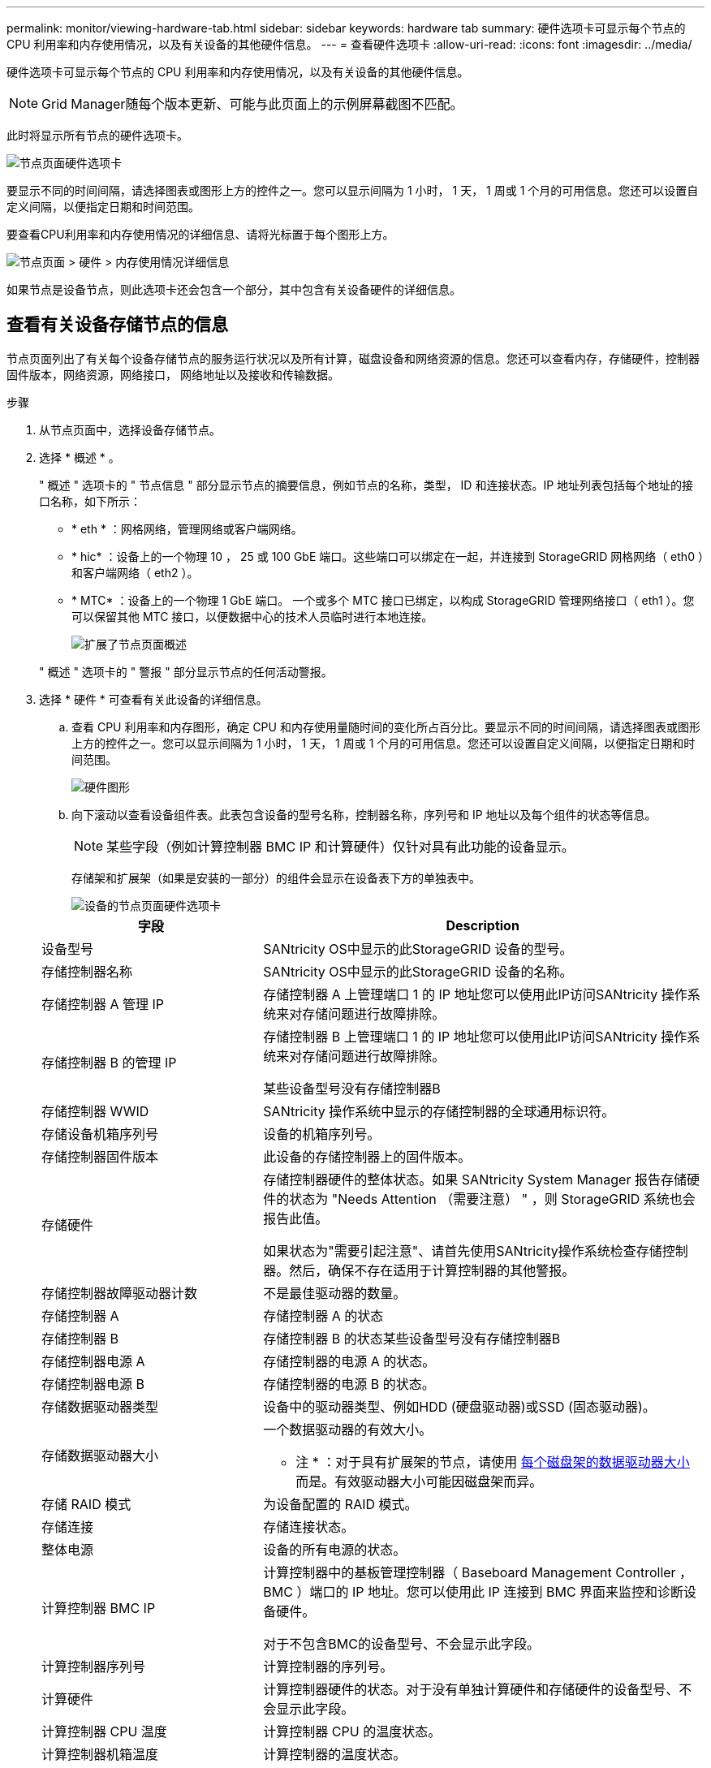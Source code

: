 ---
permalink: monitor/viewing-hardware-tab.html 
sidebar: sidebar 
keywords: hardware tab 
summary: 硬件选项卡可显示每个节点的 CPU 利用率和内存使用情况，以及有关设备的其他硬件信息。 
---
= 查看硬件选项卡
:allow-uri-read: 
:icons: font
:imagesdir: ../media/


[role="lead"]
硬件选项卡可显示每个节点的 CPU 利用率和内存使用情况，以及有关设备的其他硬件信息。


NOTE: Grid Manager随每个版本更新、可能与此页面上的示例屏幕截图不匹配。

此时将显示所有节点的硬件选项卡。

image::../media/nodes_page_hardware_tab_graphs.png[节点页面硬件选项卡]

要显示不同的时间间隔，请选择图表或图形上方的控件之一。您可以显示间隔为 1 小时， 1 天， 1 周或 1 个月的可用信息。您还可以设置自定义间隔，以便指定日期和时间范围。

要查看CPU利用率和内存使用情况的详细信息、请将光标置于每个图形上方。

image::../media/nodes_page_memory_usage_details.png[节点页面 > 硬件 > 内存使用情况详细信息]

如果节点是设备节点，则此选项卡还会包含一个部分，其中包含有关设备硬件的详细信息。



== 查看有关设备存储节点的信息

节点页面列出了有关每个设备存储节点的服务运行状况以及所有计算，磁盘设备和网络资源的信息。您还可以查看内存，存储硬件，控制器固件版本，网络资源，网络接口， 网络地址以及接收和传输数据。

.步骤
. 从节点页面中，选择设备存储节点。
. 选择 * 概述 * 。
+
" 概述 " 选项卡的 " 节点信息 " 部分显示节点的摘要信息，例如节点的名称，类型， ID 和连接状态。IP 地址列表包括每个地址的接口名称，如下所示：

+
** * eth * ：网格网络，管理网络或客户端网络。
** * hic* ：设备上的一个物理 10 ， 25 或 100 GbE 端口。这些端口可以绑定在一起，并连接到 StorageGRID 网格网络（ eth0 ）和客户端网络（ eth2 ）。
** * MTC* ：设备上的一个物理 1 GbE 端口。  一个或多个 MTC 接口已绑定，以构成 StorageGRID 管理网络接口（ eth1 ）。您可以保留其他 MTC 接口，以便数据中心的技术人员临时进行本地连接。
+
image::../media/nodes_page_overview_tab_extended.png[扩展了节点页面概述]

+
" 概述 " 选项卡的 " 警报 " 部分显示节点的任何活动警报。



. 选择 * 硬件 * 可查看有关此设备的详细信息。
+
.. 查看 CPU 利用率和内存图形，确定 CPU 和内存使用量随时间的变化所占百分比。要显示不同的时间间隔，请选择图表或图形上方的控件之一。您可以显示间隔为 1 小时， 1 天， 1 周或 1 个月的可用信息。您还可以设置自定义间隔，以便指定日期和时间范围。
+
image::../media/nodes_page_hardware_tab_graphs.png[硬件图形]

.. 向下滚动以查看设备组件表。此表包含设备的型号名称，控制器名称，序列号和 IP 地址以及每个组件的状态等信息。
+

NOTE: 某些字段（例如计算控制器 BMC IP 和计算硬件）仅针对具有此功能的设备显示。

+
存储架和扩展架（如果是安装的一部分）的组件会显示在设备表下方的单独表中。

+
image::../media/nodes_page_hardware_tab_for_appliance.png[设备的节点页面硬件选项卡]

+
[cols="1a,2a"]
|===
| 字段 | Description 


 a| 
设备型号
 a| 
SANtricity OS中显示的此StorageGRID 设备的型号。



 a| 
存储控制器名称
 a| 
SANtricity OS中显示的此StorageGRID 设备的名称。



 a| 
存储控制器 A 管理 IP
 a| 
存储控制器 A 上管理端口 1 的 IP 地址您可以使用此IP访问SANtricity 操作系统来对存储问题进行故障排除。



 a| 
存储控制器 B 的管理 IP
 a| 
存储控制器 B 上管理端口 1 的 IP 地址您可以使用此IP访问SANtricity 操作系统来对存储问题进行故障排除。

某些设备型号没有存储控制器B



 a| 
存储控制器 WWID
 a| 
SANtricity 操作系统中显示的存储控制器的全球通用标识符。



 a| 
存储设备机箱序列号
 a| 
设备的机箱序列号。



 a| 
存储控制器固件版本
 a| 
此设备的存储控制器上的固件版本。



 a| 
存储硬件
 a| 
存储控制器硬件的整体状态。如果 SANtricity System Manager 报告存储硬件的状态为 "Needs Attention （需要注意） " ，则 StorageGRID 系统也会报告此值。

如果状态为"需要引起注意"、请首先使用SANtricity操作系统检查存储控制器。然后，确保不存在适用于计算控制器的其他警报。



 a| 
存储控制器故障驱动器计数
 a| 
不是最佳驱动器的数量。



 a| 
存储控制器 A
 a| 
存储控制器 A 的状态



 a| 
存储控制器 B
 a| 
存储控制器 B 的状态某些设备型号没有存储控制器B



 a| 
存储控制器电源 A
 a| 
存储控制器的电源 A 的状态。



 a| 
存储控制器电源 B
 a| 
存储控制器的电源 B 的状态。



 a| 
存储数据驱动器类型
 a| 
设备中的驱动器类型、例如HDD (硬盘驱动器)或SSD (固态驱动器)。



 a| 
存储数据驱动器大小
 a| 
一个数据驱动器的有效大小。

* 注 * ：对于具有扩展架的节点，请使用 <<shelf_data_drive_size,每个磁盘架的数据驱动器大小>> 而是。有效驱动器大小可能因磁盘架而异。



 a| 
存储 RAID 模式
 a| 
为设备配置的 RAID 模式。



 a| 
存储连接
 a| 
存储连接状态。



 a| 
整体电源
 a| 
设备的所有电源的状态。



 a| 
计算控制器 BMC IP
 a| 
计算控制器中的基板管理控制器（ Baseboard Management Controller ， BMC ）端口的 IP 地址。您可以使用此 IP 连接到 BMC 界面来监控和诊断设备硬件。

对于不包含BMC的设备型号、不会显示此字段。



 a| 
计算控制器序列号
 a| 
计算控制器的序列号。



 a| 
计算硬件
 a| 
计算控制器硬件的状态。对于没有单独计算硬件和存储硬件的设备型号、不会显示此字段。



 a| 
计算控制器 CPU 温度
 a| 
计算控制器 CPU 的温度状态。



 a| 
计算控制器机箱温度
 a| 
计算控制器的温度状态。

|===
+
[cols="1a,2a"]
|===
| 存储架表中的列 | Description 


 a| 
磁盘架机箱序列号
 a| 
存储架机箱的序列号。



 a| 
磁盘架 ID
 a| 
存储架的数字标识符。

*** 99 ：存储控制器架
*** 0 ：第一个扩展架
*** 1 ：第二个扩展架


*注：*扩展架仅适用于SG6060和SG6160。



 a| 
磁盘架状态
 a| 
存储架的整体状态。



 a| 
IOM 状态
 a| 
任何扩展架中的输入 / 输出模块（ IOM ）的状态。不适用于扩展架。



 a| 
电源状态
 a| 
存储架电源的整体状态。



 a| 
抽盒状态
 a| 
存储架中抽盒的状态。不适用，如果磁盘架不包含抽盒。



 a| 
风扇状态
 a| 
存储架中的散热风扇的整体状态。



 a| 
驱动器插槽
 a| 
存储架中的驱动器插槽总数。



 a| 
数据驱动器
 a| 
存储架中用于数据存储的驱动器数量。



 a| 
【磁盘架数据驱动器大小】数据驱动器大小
 a| 
存储架中一个数据驱动器的有效大小。



 a| 
缓存驱动器
 a| 
存储架中用作缓存的驱动器数量。



 a| 
缓存驱动器大小
 a| 
存储架中最小缓存驱动器的大小。通常，缓存驱动器的大小相同。



 a| 
配置状态
 a| 
存储架的配置状态。

|===
.. 确认所有状态均为"标称"。
+
如果状态不是"标称"、请查看任何当前警报。您还可以使用 SANtricity 系统管理器详细了解其中一些硬件值。请参见有关安装和维护设备的说明。



. 选择 * 网络 * 可查看每个网络的信息。
+
网络流量图提供了整体网络流量的摘要。

+
image::../media/nodes_page_network_traffic_graph.png[节点页面网络流量图]

+
.. 查看网络接口部分。
+
image::../media/nodes_page_network_interfaces.png[节点页面网络接口]

+
使用下表以及网络接口表中 * 速度 * 列中的值确定设备上的 10/225-GbE 网络端口是配置为使用主动 / 备份模式还是 LACP 模式。

+

NOTE: 表中显示的值假定使用了所有四个链路。

+
[cols="1a,1a,1a,1a"]
|===
| 链路模式 | 绑定模式 | 单个 HIC 链路速度（ hic1 ， hic2 ， hic3 ， hic4 ） | 预期网格 / 客户端网络速度（ eth0 ， eth2 ） 


 a| 
聚合
 a| 
LACP
 a| 
25.
 a| 
100



 a| 
已修复
 a| 
LACP
 a| 
25.
 a| 
50



 a| 
已修复
 a| 
主动 / 备份
 a| 
25.
 a| 
25.



 a| 
聚合
 a| 
LACP
 a| 
10
 a| 
40



 a| 
已修复
 a| 
LACP
 a| 
10
 a| 
20



 a| 
已修复
 a| 
主动 / 备份
 a| 
10
 a| 
10

|===
+
请参见 https://docs.netapp.com/us-en/storagegrid-appliances/installconfig/configuring-network-links.html["配置网络链路"^] 有关配置10/C5-GbE端口的详细信息、请参见。

.. 查看网络通信部分。
+
接收和传输表显示了通过每个网络接收和发送的字节数和数据包数，以及其他接收和传输指标。

+
image::../media/nodes_page_network_communication.png[节点页面网络通信]



. 选择 * 存储 * 可查看显示对象数据和对象元数据在一段时间内所用存储百分比的图形，以及有关磁盘设备，卷和对象存储的信息。
+
image::../media/nodes_page_storage_used_object_data.png[已用存储—对象数据]

+
image::../media/storage_used_object_metadata.png[已用存储—对象元数据]

+
.. 向下滚动以查看每个卷和对象存储的可用存储容量。
+
每个磁盘的全球通用名称与在SANtricity OS (连接到设备存储控制器的管理软件)中查看标准卷属性时显示的卷全球通用标识符(WWID)匹配。

+
为了帮助您解释与卷挂载点相关的磁盘读取和写入统计信息，磁盘设备表的 * 名称 * 列（即 _sdc_ ， _sdd_ ， _sde_ 等）中显示的名称的第一部分与卷表的 * 设备 * 列中显示的值匹配。

+
image::../media/nodes_page_storage_tables.png[节点页面存储表]







== 查看有关设备管理节点和网关节点的信息

节点页面列出了有关用作管理节点或网关节点的每个服务设备的服务运行状况以及所有计算，磁盘设备和网络资源的信息。您还可以查看内存，存储硬件，网络资源，网络接口，网络地址， 以及接收和传输数据。

.步骤
. 从节点页面中，选择设备管理节点或设备网关节点。
. 选择 * 概述 * 。
+
" 概述 " 选项卡的 " 节点信息 " 部分显示节点的摘要信息，例如节点的名称，类型， ID 和连接状态。IP 地址列表包括每个地址的接口名称，如下所示：

+
** * adllb* 和 * adlli* ：如果对管理网络接口使用主动 / 备份绑定，则显示此信息
** * eth * ：网格网络，管理网络或客户端网络。
** * hic* ：设备上的一个物理 10 ， 25 或 100 GbE 端口。这些端口可以绑定在一起，并连接到 StorageGRID 网格网络（ eth0 ）和客户端网络（ eth2 ）。
** * MTC* ：设备上的一个物理 1-GbE 端口。  一个或多个 MTC 接口已绑定，以构成管理网络接口（ eth1 ）。您可以保留其他 MTC 接口，以便数据中心的技术人员临时进行本地连接。
+
image::../media/nodes_page_overview_tab_services_appliance.png[服务设备的节点页面概述选项卡]



+
" 概述 " 选项卡的 " 警报 " 部分显示节点的任何活动警报。

. 选择 * 硬件 * 可查看有关此设备的详细信息。
+
.. 查看 CPU 利用率和内存图形，确定 CPU 和内存使用量随时间的变化所占百分比。要显示不同的时间间隔，请选择图表或图形上方的控件之一。您可以显示间隔为 1 小时， 1 天， 1 周或 1 个月的可用信息。您还可以设置自定义间隔，以便指定日期和时间范围。
+
image::../media/nodes_page_hardware_tab_graphs_services_appliance.png[服务设备的节点页面硬件选项卡图形]

.. 向下滚动以查看设备组件表。此表包含型号名称，序列号，控制器固件版本以及每个组件的状态等信息。
+
image::../media/nodes_page_hardware_tab_services_appliance.png[服务设备的节点页面硬件选项卡]

+
[cols="1a,2a"]
|===
| 字段 | Description 


 a| 
设备型号
 a| 
此 StorageGRID 设备的型号。



 a| 
存储控制器故障驱动器计数
 a| 
不是最佳驱动器的数量。



 a| 
存储数据驱动器类型
 a| 
设备中的驱动器类型、例如HDD (硬盘驱动器)或SSD (固态驱动器)。



 a| 
存储数据驱动器大小
 a| 
一个数据驱动器的有效大小。



 a| 
存储 RAID 模式
 a| 
设备的 RAID 模式。



 a| 
整体电源
 a| 
设备中所有电源的状态。



 a| 
计算控制器 BMC IP
 a| 
计算控制器中的基板管理控制器（ Baseboard Management Controller ， BMC ）端口的 IP 地址。您可以使用此 IP 连接到 BMC 界面来监控和诊断设备硬件。

对于不包含BMC的设备型号、不会显示此字段。



 a| 
计算控制器序列号
 a| 
计算控制器的序列号。



 a| 
计算硬件
 a| 
计算控制器硬件的状态。



 a| 
计算控制器 CPU 温度
 a| 
计算控制器 CPU 的温度状态。



 a| 
计算控制器机箱温度
 a| 
计算控制器的温度状态。

|===
.. 确认所有状态均为"标称"。
+
如果状态不是"标称"、请查看任何当前警报。



. 选择 * 网络 * 可查看每个网络的信息。
+
网络流量图提供了整体网络流量的摘要。

+
image::../media/nodes_page_network_traffic_graph.png[节点页面网络流量图]

+
.. 查看网络接口部分。
+
image::../media/nodes_page_hardware_tab_network_services_appliance.png[节点页面硬件选项卡网络服务设备]

+
使用下表以及网络接口表中 * 速度 * 列中的值确定设备上的四个 40/100-GbE 网络端口是否配置为使用主动 / 备份模式或 LACP 模式。

+

NOTE: 表中显示的值假定使用了所有四个链路。

+
[cols="1a,1a,1a,1a"]
|===
| 链路模式 | 绑定模式 | 单个 HIC 链路速度（ hic1 ， hic2 ， hic3 ， hic4 ） | 预期网格 / 客户端网络速度（ eth0 ， eth2 ） 


 a| 
聚合
 a| 
LACP
 a| 
100
 a| 
400



 a| 
已修复
 a| 
LACP
 a| 
100
 a| 
200



 a| 
已修复
 a| 
主动 / 备份
 a| 
100
 a| 
100



 a| 
聚合
 a| 
LACP
 a| 
40
 a| 
160



 a| 
已修复
 a| 
LACP
 a| 
40
 a| 
80



 a| 
已修复
 a| 
主动 / 备份
 a| 
40
 a| 
40

|===
.. 查看网络通信部分。
+
接收和传输表显示了通过每个网络接收和发送的字节数和数据包数，以及其他接收和传输指标。

+
image::../media/nodes_page_network_communication.png[节点页面网络通信]



. 选择 * 存储 * 可查看有关服务设备上的磁盘设备和卷的信息。
+
image::../media/nodes_page_storage_tab_services_appliance.png[节点页面存储选项卡服务设备]


